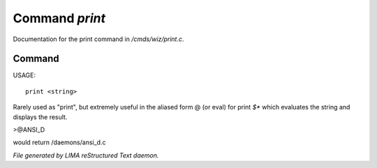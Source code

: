 ****************
Command *print*
****************

Documentation for the print command in */cmds/wiz/print.c*.

Command
=======

USAGE::

	print <string>

Rarely used as "print", but extremely useful in the aliased form @
(or eval) for print `$*` which evaluates the string and displays the result.

>@ANSI_D

would return /daemons/ansi_d.c



*File generated by LIMA reStructured Text daemon.*
